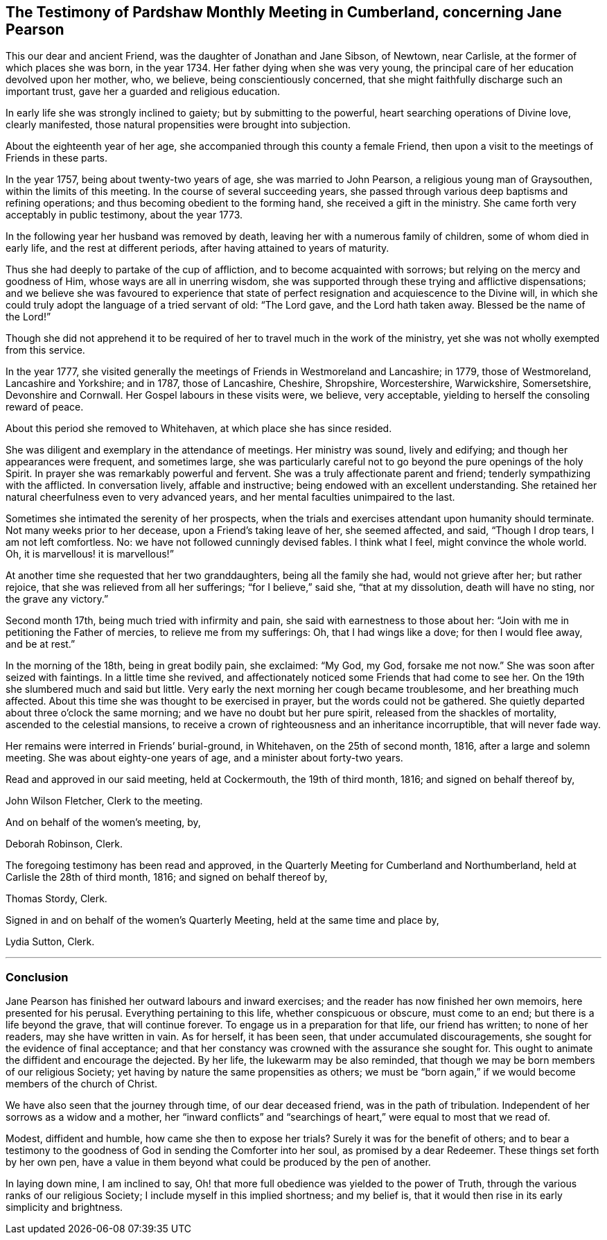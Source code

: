 [#testimony.style-blurb, short="Testimony of Pardshaw Meeting"]
== The Testimony of Pardshaw Monthly Meeting in Cumberland, concerning Jane Pearson

This our dear and ancient Friend, was the daughter of Jonathan and Jane Sibson,
of Newtown, near Carlisle, at the former of which places she was born,
in the year 1734. Her father dying when she was very young,
the principal care of her education devolved upon her mother, who, we believe,
being conscientiously concerned,
that she might faithfully discharge such an important trust,
gave her a guarded and religious education.

In early life she was strongly inclined to gaiety; but by submitting to the powerful,
heart searching operations of Divine love, clearly manifested,
those natural propensities were brought into subjection.

About the eighteenth year of her age,
she accompanied through this county a female Friend,
then upon a visit to the meetings of Friends in these parts.

In the year 1757, being about twenty-two years of age, she was married to John Pearson,
a religious young man of Graysouthen, within the limits of this meeting.
In the course of several succeeding years,
she passed through various deep baptisms and refining operations;
and thus becoming obedient to the forming hand, she received a gift in the ministry.
She came forth very acceptably in public testimony, about the year 1773.

In the following year her husband was removed by death,
leaving her with a numerous family of children, some of whom died in early life,
and the rest at different periods, after having attained to years of maturity.

Thus she had deeply to partake of the cup of affliction,
and to become acquainted with sorrows; but relying on the mercy and goodness of Him,
whose ways are all in unerring wisdom,
she was supported through these trying and afflictive dispensations;
and we believe she was favoured to experience that state
of perfect resignation and acquiescence to the Divine will,
in which she could truly adopt the language of a tried servant of old: "`The Lord gave,
and the Lord hath taken away.
Blessed be the name of the Lord!`"

Though she did not apprehend it to be required of
her to travel much in the work of the ministry,
yet she was not wholly exempted from this service.

In the year 1777,
she visited generally the meetings of Friends in Westmoreland and Lancashire; in 1779,
those of Westmoreland, Lancashire and Yorkshire; and in 1787, those of Lancashire,
Cheshire, Shropshire, Worcestershire, Warwickshire, Somersetshire,
Devonshire and Cornwall.
Her Gospel labours in these visits were, we believe, very acceptable,
yielding to herself the consoling reward of peace.

About this period she removed to Whitehaven, at which place she has since resided.

She was diligent and exemplary in the attendance of meetings.
Her ministry was sound, lively and edifying; and though her appearances were frequent,
and sometimes large,
she was particularly careful not to go beyond the pure openings of the holy Spirit.
In prayer she was remarkably powerful and fervent.
She was a truly affectionate parent and friend; tenderly sympathizing with the afflicted.
In conversation lively, affable and instructive;
being endowed with an excellent understanding.
She retained her natural cheerfulness even to very advanced years,
and her mental faculties unimpaired to the last.

Sometimes she intimated the serenity of her prospects,
when the trials and exercises attendant upon humanity should terminate.
Not many weeks prior to her decease, upon a Friend`'s taking leave of her,
she seemed affected, and said, "`Though I drop tears, I am not left comfortless.
No: we have not followed cunningly devised fables.
I think what I feel, might convince the whole world.
Oh, it is marvellous! it is marvellous!`"

At another time she requested that her two granddaughters, being all the family she had,
would not grieve after her; but rather rejoice,
that she was relieved from all her sufferings; "`for I believe,`" said she,
"`that at my dissolution, death will have no sting, nor the grave any victory.`"

Second month 17th, being much tried with infirmity and pain,
she said with earnestness to those about her:
"`Join with me in petitioning the Father of mercies, to relieve me from my sufferings:
Oh, that I had wings like a dove; for then I would flee away, and be at rest.`"

In the morning of the 18th, being in great bodily pain, she exclaimed: "`My God, my God,
forsake me not now.`"
She was soon after seized with faintings.
In a little time she revived,
and affectionately noticed some Friends that had come to see her.
On the 19th she slumbered much and said but little.
Very early the next morning her cough became troublesome, and her breathing much affected.
About this time she was thought to be exercised in prayer,
but the words could not be gathered.
She quietly departed about three o`'clock the same morning;
and we have no doubt but her pure spirit, released from the shackles of mortality,
ascended to the celestial mansions,
to receive a crown of righteousness and an inheritance incorruptible,
that will never fade way.

Her remains were interred in Friends`' burial-ground, in Whitehaven,
on the 25th of second month, 1816, after a large and solemn meeting.
She was about eighty-one years of age, and a minister about forty-two years.

Read and approved in our said meeting, held at Cockermouth, the 19th of third month,
1816; and signed on behalf thereof by,

John Wilson Fletcher, Clerk to the meeting.

And on behalf of the women`'s meeting, by,

[.signed-section-signature]
Deborah Robinson, Clerk.

The foregoing testimony has been read and approved,
in the Quarterly Meeting for Cumberland and Northumberland,
held at Carlisle the 28th of third month, 1816; and signed on behalf thereof by,

[.signed-section-signature]
Thomas Stordy, Clerk.

Signed in and on behalf of the women`'s Quarterly Meeting,
held at the same time and place by,

[.signed-section-signature]
Lydia Sutton, Clerk.

[.asterism]
'''

=== Conclusion

Jane Pearson has finished her outward labours and inward exercises;
and the reader has now finished her own memoirs, here presented for his perusal.
Everything pertaining to this life, whether conspicuous or obscure, must come to an end;
but there is a life beyond the grave, that will continue forever.
To engage us in a preparation for that life, our friend has written;
to none of her readers, may she have written in vain.
As for herself, it has been seen, that under accumulated discouragements,
she sought for the evidence of final acceptance;
and that her constancy was crowned with the assurance she sought for.
This ought to animate the diffident and encourage the dejected.
By her life, the lukewarm may be also reminded,
that though we may be born members of our religious Society;
yet having by nature the same propensities as others;
we must be "`born again,`" if we would become members of the church of Christ.

We have also seen that the journey through time, of our dear deceased friend,
was in the path of tribulation.
Independent of her sorrows as a widow and a mother,
her "`inward conflicts`" and "`searchings of heart,`" were equal to most that we read of.

Modest, diffident and humble, how came she then to expose her trials?
Surely it was for the benefit of others;
and to bear a testimony to the goodness of God in sending the Comforter into her soul,
as promised by a dear Redeemer.
These things set forth by her own pen,
have a value in them beyond what could be produced by the pen of another.

In laying down mine, I am inclined to say,
Oh! that more full obedience was yielded to the power of Truth,
through the various ranks of our religious Society;
I include myself in this implied shortness; and my belief is,
that it would then rise in its early simplicity and brightness.
